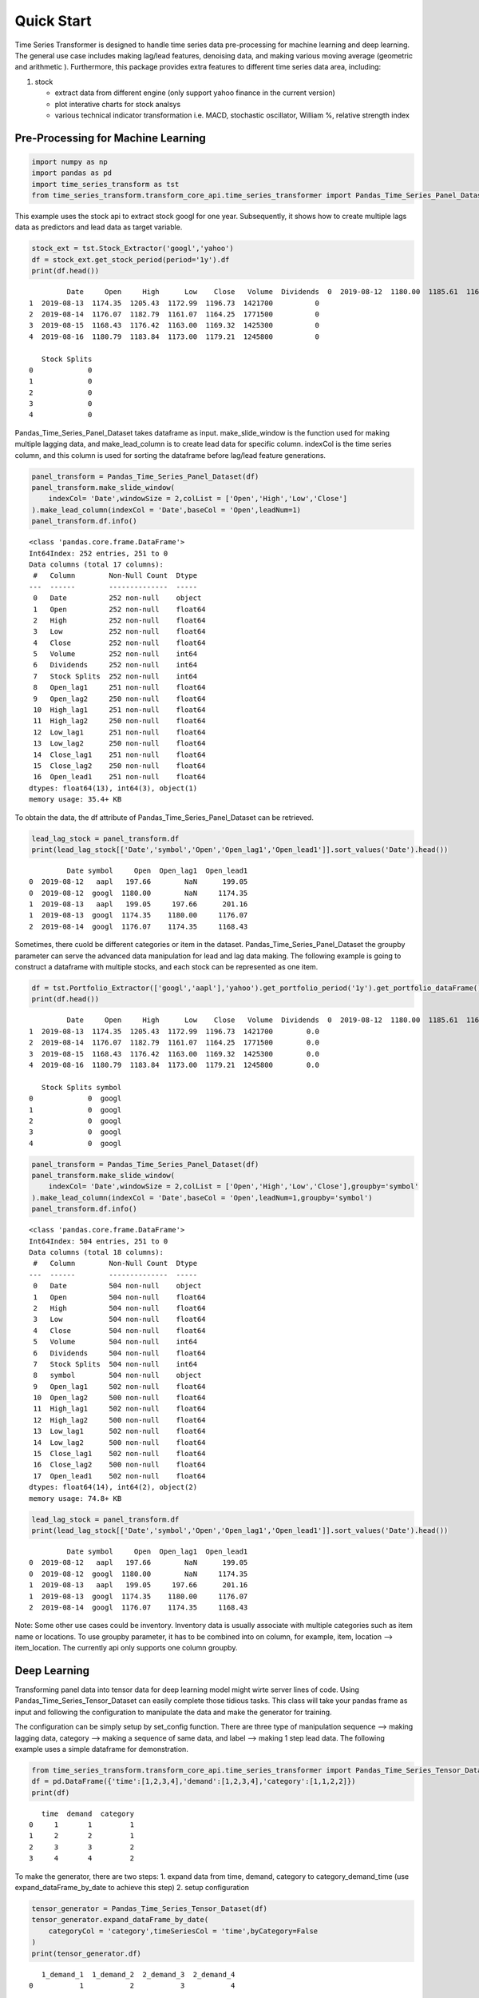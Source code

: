 Quick Start
=======================


Time Series Transformer is designed to handle time series data
pre-processing for machine learning and deep learning. The general use
case includes making lag/lead features, denoising data, and making
various moving average (geometric and arithmetic ). Furthermore, this
package provides extra features to different time series data area,
including:

1. stock

   -  extract data from different engine (only support yahoo finance in
      the current version)
   -  plot interative charts for stock analsys
   -  various technical indicator transformation i.e. MACD, stochastic
      oscillator, William %, relative strength index

Pre-Processing for Machine Learning
-----------------------------------

.. code:: ipython3

    import numpy as np
    import pandas as pd
    import time_series_transform as tst
    from time_series_transform.transform_core_api.time_series_transformer import Pandas_Time_Series_Panel_Dataset

This example uses the stock api to extract stock googl for one year.
Subsequently, it shows how to create multiple lags data as predictors
and lead data as target variable.

.. code:: ipython3

    stock_ext = tst.Stock_Extractor('googl','yahoo')
    df = stock_ext.get_stock_period(period='1y').df
    print(df.head())


.. parsed-literal::

             Date     Open     High      Low    Close   Volume  Dividends  \
    0  2019-08-12  1180.00  1185.61  1168.72  1174.50  1103200          0   
    1  2019-08-13  1174.35  1205.43  1172.99  1196.73  1421700          0   
    2  2019-08-14  1176.07  1182.79  1161.07  1164.25  1771500          0   
    3  2019-08-15  1168.43  1176.42  1163.00  1169.32  1425300          0   
    4  2019-08-16  1180.79  1183.84  1173.00  1179.21  1245800          0   
    
       Stock Splits  
    0             0  
    1             0  
    2             0  
    3             0  
    4             0  
    

Pandas_Time_Series_Panel_Dataset takes dataframe as input.
make_slide_window is the function used for making multiple lagging data,
and make_lead_column is to create lead data for specific column.
indexCol is the time series column, and this column is used for sorting
the dataframe before lag/lead feature generations.

.. code:: ipython3

    panel_transform = Pandas_Time_Series_Panel_Dataset(df)
    panel_transform.make_slide_window(
        indexCol= 'Date',windowSize = 2,colList = ['Open','High','Low','Close']
    ).make_lead_column(indexCol = 'Date',baseCol = 'Open',leadNum=1)
    panel_transform.df.info()


.. parsed-literal::

    <class 'pandas.core.frame.DataFrame'>
    Int64Index: 252 entries, 251 to 0
    Data columns (total 17 columns):
     #   Column        Non-Null Count  Dtype  
    ---  ------        --------------  -----  
     0   Date          252 non-null    object 
     1   Open          252 non-null    float64
     2   High          252 non-null    float64
     3   Low           252 non-null    float64
     4   Close         252 non-null    float64
     5   Volume        252 non-null    int64  
     6   Dividends     252 non-null    int64  
     7   Stock Splits  252 non-null    int64  
     8   Open_lag1     251 non-null    float64
     9   Open_lag2     250 non-null    float64
     10  High_lag1     251 non-null    float64
     11  High_lag2     250 non-null    float64
     12  Low_lag1      251 non-null    float64
     13  Low_lag2      250 non-null    float64
     14  Close_lag1    251 non-null    float64
     15  Close_lag2    250 non-null    float64
     16  Open_lead1    251 non-null    float64
    dtypes: float64(13), int64(3), object(1)
    memory usage: 35.4+ KB
    

To obtain the data, the df attribute of Pandas_Time_Series_Panel_Dataset
can be retrieved.

.. code:: ipython3

    lead_lag_stock = panel_transform.df
    print(lead_lag_stock[['Date','symbol','Open','Open_lag1','Open_lead1']].sort_values('Date').head())


.. parsed-literal::

             Date symbol     Open  Open_lag1  Open_lead1
    0  2019-08-12   aapl   197.66        NaN      199.05
    0  2019-08-12  googl  1180.00        NaN     1174.35
    1  2019-08-13   aapl   199.05     197.66      201.16
    1  2019-08-13  googl  1174.35    1180.00     1176.07
    2  2019-08-14  googl  1176.07    1174.35     1168.43
    

Sometimes, there cuold be different categories or item in the dataset.
Pandas_Time_Series_Panel_Dataset the groupby parameter can serve the
advanced data manipulation for lead and lag data making. The following
example is going to construct a dataframe with multiple stocks, and each
stock can be represented as one item.

.. code:: ipython3

    df = tst.Portfolio_Extractor(['googl','aapl'],'yahoo').get_portfolio_period('1y').get_portfolio_dataFrame()
    print(df.head())


.. parsed-literal::

             Date     Open     High      Low    Close   Volume  Dividends  \
    0  2019-08-12  1180.00  1185.61  1168.72  1174.50  1103200        0.0   
    1  2019-08-13  1174.35  1205.43  1172.99  1196.73  1421700        0.0   
    2  2019-08-14  1176.07  1182.79  1161.07  1164.25  1771500        0.0   
    3  2019-08-15  1168.43  1176.42  1163.00  1169.32  1425300        0.0   
    4  2019-08-16  1180.79  1183.84  1173.00  1179.21  1245800        0.0   
    
       Stock Splits symbol  
    0             0  googl  
    1             0  googl  
    2             0  googl  
    3             0  googl  
    4             0  googl  
    

.. code:: ipython3

    panel_transform = Pandas_Time_Series_Panel_Dataset(df)
    panel_transform.make_slide_window(
        indexCol= 'Date',windowSize = 2,colList = ['Open','High','Low','Close'],groupby='symbol'
    ).make_lead_column(indexCol = 'Date',baseCol = 'Open',leadNum=1,groupby='symbol')
    panel_transform.df.info()


.. parsed-literal::

    <class 'pandas.core.frame.DataFrame'>
    Int64Index: 504 entries, 251 to 0
    Data columns (total 18 columns):
     #   Column        Non-Null Count  Dtype  
    ---  ------        --------------  -----  
     0   Date          504 non-null    object 
     1   Open          504 non-null    float64
     2   High          504 non-null    float64
     3   Low           504 non-null    float64
     4   Close         504 non-null    float64
     5   Volume        504 non-null    int64  
     6   Dividends     504 non-null    float64
     7   Stock Splits  504 non-null    int64  
     8   symbol        504 non-null    object 
     9   Open_lag1     502 non-null    float64
     10  Open_lag2     500 non-null    float64
     11  High_lag1     502 non-null    float64
     12  High_lag2     500 non-null    float64
     13  Low_lag1      502 non-null    float64
     14  Low_lag2      500 non-null    float64
     15  Close_lag1    502 non-null    float64
     16  Close_lag2    500 non-null    float64
     17  Open_lead1    502 non-null    float64
    dtypes: float64(14), int64(2), object(2)
    memory usage: 74.8+ KB
    

.. code:: ipython3

    lead_lag_stock = panel_transform.df
    print(lead_lag_stock[['Date','symbol','Open','Open_lag1','Open_lead1']].sort_values('Date').head())


.. parsed-literal::

             Date symbol     Open  Open_lag1  Open_lead1
    0  2019-08-12   aapl   197.66        NaN      199.05
    0  2019-08-12  googl  1180.00        NaN     1174.35
    1  2019-08-13   aapl   199.05     197.66      201.16
    1  2019-08-13  googl  1174.35    1180.00     1176.07
    2  2019-08-14  googl  1176.07    1174.35     1168.43
    

Note: Some other use cases could be inventory. Inventory data is usually
associate with multiple categories such as item name or locations. To
use groupby parameter, it has to be combined into on column, for
example, item, location –> item_location. The currently api only
supports one column groupby.

Deep Learning
-------------

Transforming panel data into tensor data for deep learning model might
wirte server lines of code. Using Pandas_Time_Series_Tensor_Dataset can
easily complete those tidious tasks. This class will take your pandas
frame as input and following the configuration to manipulate the data
and make the generator for training.

The configuration can be simply setup by set_config function. There are
three type of manipulation sequence –> making lagging data, category –>
making a sequence of same data, and label –> making 1 step lead data.
The following example uses a simple dataframe for demonstration.

.. code:: ipython3

    from time_series_transform.transform_core_api.time_series_transformer import Pandas_Time_Series_Tensor_Dataset
    df = pd.DataFrame({'time':[1,2,3,4],'demand':[1,2,3,4],'category':[1,1,2,2]})
    print(df)


.. parsed-literal::

       time  demand  category
    0     1       1         1
    1     2       2         1
    2     3       3         2
    3     4       4         2
    

To make the generator, there are two steps: 1. expand data from time,
demand, category to category_demand_time (use expand_dataFrame_by_date
to achieve this step) 2. setup configuration

.. code:: ipython3

    tensor_generator = Pandas_Time_Series_Tensor_Dataset(df)
    tensor_generator.expand_dataFrame_by_date(
        categoryCol = 'category',timeSeriesCol = 'time',byCategory=False
    )
    print(tensor_generator.df)


.. parsed-literal::

       1_demand_1  1_demand_2  2_demand_3  2_demand_4
    0           1           2           3           4
    

.. code:: ipython3

    tensor_generator.set_config(
        name = 'demand_lag',
        colNames = ["1_demand_1"  ,"1_demand_2" , "2_demand_3" , "2_demand_4"],
        tensorType= 'sequence',
        windowSize = 2,
        sequence_stack=None, 
        isResponseVar=False, 
        seqSize=4,
        outType=np.float32
    )
    tensor_generator.set_config(
        name = 'demand_lead',
        colNames = ["1_demand_1"  ,"1_demand_2" , "2_demand_3" , "2_demand_4"],
        tensorType= 'label',
        windowSize = 2,
        sequence_stack=None, 
        isResponseVar=True, 
        seqSize=4,
        outType=np.float32
    )

.. code:: ipython3

    gen = tensor_generator.make_data_generator()
    for i in gen:
        print(i)


.. parsed-literal::

    ({'demand_lag': array([[[1],
            [2]],
    
           [[2],
            [3]]])}, array([3, 4]))
    

Note: To see the full use case, please refer to Gallery section.


